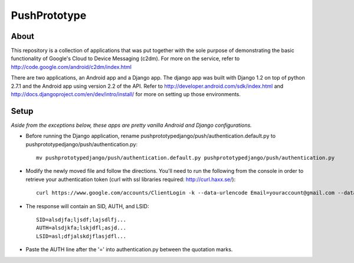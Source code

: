 =============
PushPrototype
=============

About
-----
This repository is a collection of applications that was put together with the sole purpose of demonstrating the basic functionality of Google's Cloud to Device Messaging (c2dm). For more on the service, refer to http://code.google.com/android/c2dm/index.html

There are two applications, an Android app and a Django app. The django app was built with Django 1.2 on top of python 2.7.1 and the Android app using version 2.2 of the API. Refer to http://developer.android.com/sdk/index.html and http://docs.djangoproject.com/en/dev/intro/install/ for more on setting up those environments.

Setup
-----
*Aside from the exceptions below, these apps are pretty vanilla Android and Django configurations.*

* Before running the Django application, rename pushprototypedjango/push/authentication.default.py to pushprototypedjango/push/authentication.py::
   
      mv pushprototypedjango/push/authentication.default.py pushprototypedjango/push/authentication.py
   
* Modify the newly moved file and follow the directions. You'll need to run the following from the console in order to retrieve your authentication token (curl with ssl libraries required: http://curl.haxx.se/)::

      curl https://www.google.com/accounts/ClientLogin -k --data-urlencode Email=youraccount@gmail.com --data-urlencode Passwd=some_password -d accountType=GOOGLE -d source=com.patrickbaumann.pushprototype -d service=ac2dm
  
* The response will contain an SID, AUTH, and LSID::

      SID=alsdjfa;ljsdf;lajsdlfj...
      AUTH=alsdjkfa;lskjdfl;asjd...
      LSID=asl;dfjalskdjflasjdfl...
   
* Paste the AUTH line after the '=' into authentication.py between the quotation marks.